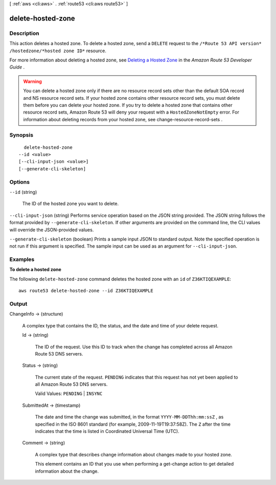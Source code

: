 [ :ref:`aws <cli:aws>` . :ref:`route53 <cli:aws route53>` ]

.. _cli:aws route53 delete-hosted-zone:


******************
delete-hosted-zone
******************



===========
Description
===========



This action deletes a hosted zone. To delete a hosted zone, send a ``DELETE`` request to the ``/*Route 53 API version* /hostedzone/*hosted zone ID*`` resource.

 

For more information about deleting a hosted zone, see `Deleting a Hosted Zone`_ in the *Amazon Route 53 Developer Guide* .

 

.. warning::

  You can delete a hosted zone only if there are no resource record sets other than the default SOA record and NS resource record sets. If your hosted zone contains other resource record sets, you must delete them before you can delete your hosted zone. If you try to delete a hosted zone that contains other resource record sets, Amazon Route 53 will deny your request with a ``HostedZoneNotEmpty`` error. For information about deleting records from your hosted zone, see  change-resource-record-sets .



========
Synopsis
========

::

    delete-hosted-zone
  --id <value>
  [--cli-input-json <value>]
  [--generate-cli-skeleton]




=======
Options
=======

``--id`` (string)


  The ID of the hosted zone you want to delete.

  

``--cli-input-json`` (string)
Performs service operation based on the JSON string provided. The JSON string follows the format provided by ``--generate-cli-skeleton``. If other arguments are provided on the command line, the CLI values will override the JSON-provided values.

``--generate-cli-skeleton`` (boolean)
Prints a sample input JSON to standard output. Note the specified operation is not run if this argument is specified. The sample input can be used as an argument for ``--cli-input-json``.



========
Examples
========

**To delete a hosted zone**

The following ``delete-hosted-zone`` command deletes the hosted zone with an ``id`` of  ``Z36KTIQEXAMPLE``::

  aws route53 delete-hosted-zone --id Z36KTIQEXAMPLE



======
Output
======

ChangeInfo -> (structure)

  

  A complex type that contains the ID, the status, and the date and time of your delete request.

  

  Id -> (string)

    

    The ID of the request. Use this ID to track when the change has completed across all Amazon Route 53 DNS servers.

    

    

  Status -> (string)

    

    The current state of the request. ``PENDING`` indicates that this request has not yet been applied to all Amazon Route 53 DNS servers.

     

    Valid Values: ``PENDING`` | ``INSYNC`` 

    

    

  SubmittedAt -> (timestamp)

    

    The date and time the change was submitted, in the format ``YYYY-MM-DDThh:mm:ssZ`` , as specified in the ISO 8601 standard (for example, 2009-11-19T19:37:58Z). The ``Z`` after the time indicates that the time is listed in Coordinated Universal Time (UTC).

    

    

  Comment -> (string)

    

    A complex type that describes change information about changes made to your hosted zone.

     

    This element contains an ID that you use when performing a  get-change action to get detailed information about the change.

    

    

  



.. _Deleting a Hosted Zone: http://docs.aws.amazon.com/Route53/latest/DeveloperGuide/DeleteHostedZone.html
